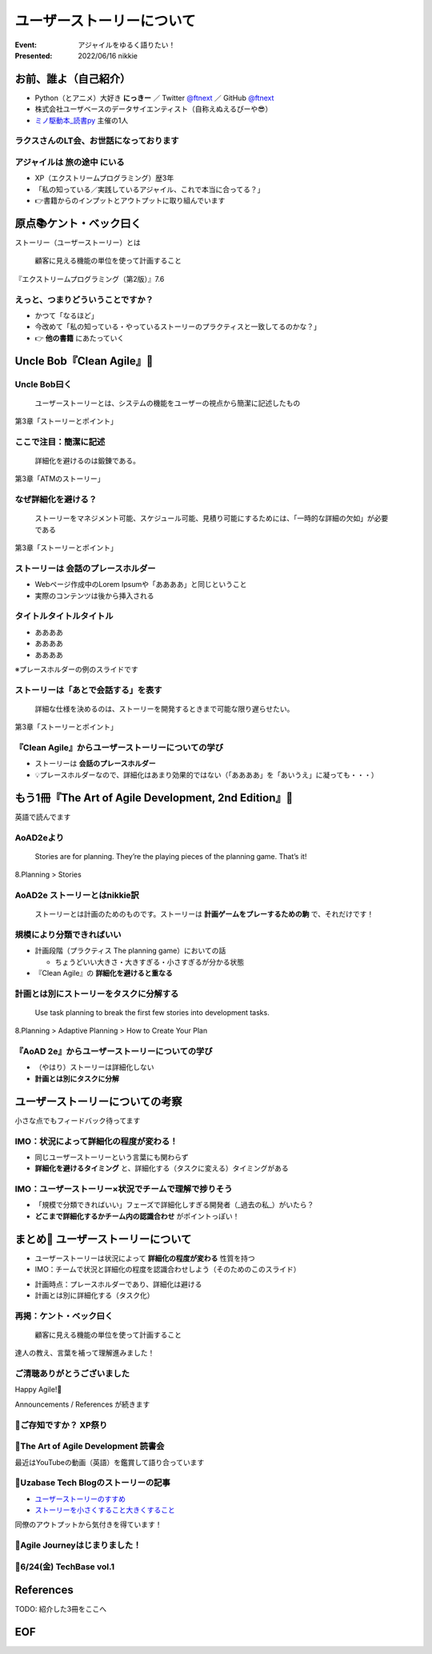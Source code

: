 ============================================================
ユーザーストーリーについて
============================================================

:Event: アジャイルをゆるく語りたい！
:Presented: 2022/06/16 nikkie

お前、誰よ（自己紹介）
============================================================

* Python（とアニメ）大好き **にっきー** ／ Twitter `@ftnext <https://twitter.com/ftnext>`_ ／ GitHub `@ftnext <https://github.com/ftnext>`_
* 株式会社ユーザベースのデータサイエンティスト（自称えぬえるぴーや😎）
* `ミノ駆動本_読書py <https://pythonista-books.connpass.com/event/250340/>`_ 主催の1人

ラクスさんのLT会、お世話になっております
--------------------------------------------------

.. raw:: html

    <iframe width="800" height="480" src="https://ftnext.github.io/2022_slides/rakus_May_serverless/sing_a_bot_of_harmony.html"
        title="「お役立ち Twitter Bot を作りながら学ぶ AWS ドリル」を元に作ったBotを紹介します"></iframe>

アジャイルは **旅の途中** にいる
--------------------------------------------------

* XP（エクストリームプログラミング）歴3年
* 「私の知っている／実践しているアジャイル、これで本当に合ってる？」
* 👉書籍からのインプットとアウトプットに取り組んでいます

原点📚ケント・ベック曰く
============================================================

ストーリー（ユーザーストーリー）とは

    顧客に見える機能の単位を使って計画すること

『エクストリームプログラミング（第2版）』7.6

えっと、つまりどういうことですか？
--------------------------------------------------

* かつて「なるほど」
* 今改めて「私の知っている・やっているストーリーのプラクティスと一致してるのかな？」
* 👉 **他の書籍** にあたっていく

Uncle Bob『Clean Agile』📘
============================================================

Uncle Bob曰く
--------------------------------------------------

    ユーザーストーリーとは、システムの機能をユーザーの視点から簡潔に記述したもの

第3章「ストーリーとポイント」

ここで注目：**簡潔に記述**
--------------------------------------------------

    詳細化を避けるのは鍛錬である。

第3章「ATMのストーリー」

なぜ詳細化を避ける？
--------------------------------------------------

    ストーリーをマネジメント可能、スケジュール可能、見積り可能にするためには、「一時的な詳細の欠如」が必要である

第3章「ストーリーとポイント」

ストーリーは **会話のプレースホルダー**
--------------------------------------------------

* Webページ作成中のLorem Ipsumや「ああああ」と同じということ
* 実際のコンテンツは後から挿入される

タイトルタイトルタイトル
--------------------------------------------------

* ああああ
* ああああ
* ああああ

※プレースホルダーの例のスライドです

ストーリーは「あとで会話する」を表す
--------------------------------------------------

    詳細な仕様を決めるのは、ストーリーを開発するときまで可能な限り遅らせたい。

第3章「ストーリーとポイント」

『Clean Agile』からユーザーストーリーについての学び
------------------------------------------------------------

* ストーリーは **会話のプレースホルダー**
* 💡プレースホルダーなので、詳細化はあまり効果的ではない（「ああああ」を「あいうえ」に凝っても・・・）

もう1冊『The Art of Agile Development, 2nd Edition』📖
============================================================

英語で読んでます

AoAD2eより
--------------------------------------------------

    Stories are for planning. They’re the playing pieces of the planning game. That’s it!

8.Planning > Stories

AoAD2e ストーリーとはnikkie訳
--------------------------------------------------

    ストーリーとは計画のためのものです。ストーリーは **計画ゲームをプレーするための駒** で、それだけです！

規模により分類できればいい
--------------------------------------------------

* 計画段階（プラクティス The planning game）においての話

  * ちょうどいい大きさ・大きすぎる・小さすぎるが分かる状態

* 『Clean Agile』の **詳細化を避けると重なる**

計画とは別にストーリーをタスクに分解する
--------------------------------------------------

    Use task planning to break the first few stories into development tasks.

8.Planning > Adaptive Planning > How to Create Your Plan

『AoAD 2e』からユーザーストーリーについての学び
--------------------------------------------------

* （やはり）ストーリーは詳細化しない
* **計画とは別にタスクに分解**

ユーザーストーリーについての考察
============================================================

小さな点でもフィードバック待ってます

.. https://hackmd.io/xIuztTjmSh246yIKnHBgzw

IMO：状況によって詳細化の程度が変わる！
--------------------------------------------------

* 同じユーザーストーリーという言葉にも関わらず
* **詳細化を避けるタイミング** と、詳細化する（タスクに変える）タイミングがある

IMO：ユーザーストーリー×状況でチームで理解で捗りそう
------------------------------------------------------------

* 「規模で分類できればいい」フェーズで詳細化しすぎる開発者（_過去の私_）がいたら？
* **どこまで詳細化するかチーム内の認識合わせ** がポイントっぽい！

まとめ🌯 ユーザーストーリーについて
============================================================

* ユーザーストーリーは状況によって **詳細化の程度が変わる** 性質を持つ
* IMO：チームで状況と詳細化の程度を認識合わせしよう（そのためのこのスライド）

.. revealjs-break::

* 計画時点：プレースホルダーであり、詳細化は避ける
* 計画とは別に詳細化する（タスク化）

再掲：ケント・ベック曰く
--------------------------------------------------

    顧客に見える機能の単位を使って計画すること

達人の教え、言葉を補って理解進みました！

ご清聴ありがとうございました
--------------------------------------------------

Happy Agile!🙌

Announcements / References が続きます

📣ご存知ですか？ XP祭り
--------------------------------------------------

.. raw:: html

    <blockquote class="twitter-tweet" data-align="center" data-dnt="true"><p lang="ja" dir="ltr">XP祭りのコンテンツ募集中。<br>XP祭りは、登壇の場、参加の場、運営の場を提供することをコンセプトのひとつにしています。<br>そのために、採択ルール(ほぼ全採択)、参加無料、書籍などの提供を行なっています。</p>&mdash; 小井土亨 (@koido1961) <a href="https://twitter.com/koido1961/status/1535442362465660929?ref_src=twsrc%5Etfw">June 11, 2022</a></blockquote> <script async src="https://platform.twitter.com/widgets.js" charset="utf-8"></script>

📣The Art of Agile Development 読書会
--------------------------------------------------

最近はYouTubeの動画（英語）を鑑賞して語り合っています

📣Uzabase Tech Blogのストーリーの記事
--------------------------------------------------

* `ユーザーストーリーのすすめ <https://tech.uzabase.com/entry/2022/01/31/124104>`_
* `ストーリーを小さくすること大きくすること <https://tech.uzabase.com/entry/2022/03/07/085809>`_

同僚のアウトプットから気付きを得ています！

📣Agile Journeyはじまりました！
--------------------------------------------------

.. raw:: html

    <blockquote class="twitter-tweet" data-align="center" data-dnt="true"><p lang="ja" dir="ltr">アジャイルの実践を追求するメディア「Agile Journey」をオープンしました！🎉<br>アジャイル開発の進め方・実践につながる具体的な手法などの情報をユーザベース・株式会社はてな編集部でお届けします！👀<a href="https://t.co/M359OtMQ3j">https://t.co/M359OtMQ3j</a><a href="https://twitter.com/hashtag/%E3%82%A2%E3%82%B8%E3%83%A3%E3%82%A4%E3%83%AB?src=hash&amp;ref_src=twsrc%5Etfw">#アジャイル</a> <a href="https://twitter.com/hashtag/AgileJourney?src=hash&amp;ref_src=twsrc%5Etfw">#AgileJourney</a></p>&mdash; Agile Journey (@agilejourney_ub) <a href="https://twitter.com/agilejourney_ub/status/1537249281471418374?ref_src=twsrc%5Etfw">June 16, 2022</a></blockquote>

📣6/24(金) TechBase vol.1
--------------------------------------------------

.. raw:: html

    <blockquote class="twitter-tweet" data-align="center" data-dnt="true"><p lang="ja" dir="ltr">＼オンラインイベント TechBase vol.1開催✨／<br><br>ゲストに<a href="https://twitter.com/kdmsnr?ref_src=twsrc%5Etfw">@kdmsnr</a> さんを迎えし、エクストリームプログラミングの哲学や理念についてお話頂きます。また当日はユーザベースの取り組みもご紹介させて頂きます！<br><br>皆さまのご参加、お待ちしております🎉<a href="https://twitter.com/hashtag/UZABASE?src=hash&amp;ref_src=twsrc%5Etfw">#UZABASE</a> <a href="https://twitter.com/hashtag/Techbase?src=hash&amp;ref_src=twsrc%5Etfw">#Techbase</a> <a href="https://twitter.com/hashtag/XP?src=hash&amp;ref_src=twsrc%5Etfw">#XP</a><a href="https://t.co/oNIgIkS1sH">https://t.co/oNIgIkS1sH</a></p>&mdash; Uzabase Tech (@Uzabase_Tech) <a href="https://twitter.com/Uzabase_Tech/status/1533693757597843456?ref_src=twsrc%5Etfw">June 6, 2022</a></blockquote>

References
============================================================

TODO: 紹介した3冊をここへ

EOF
============================================================
